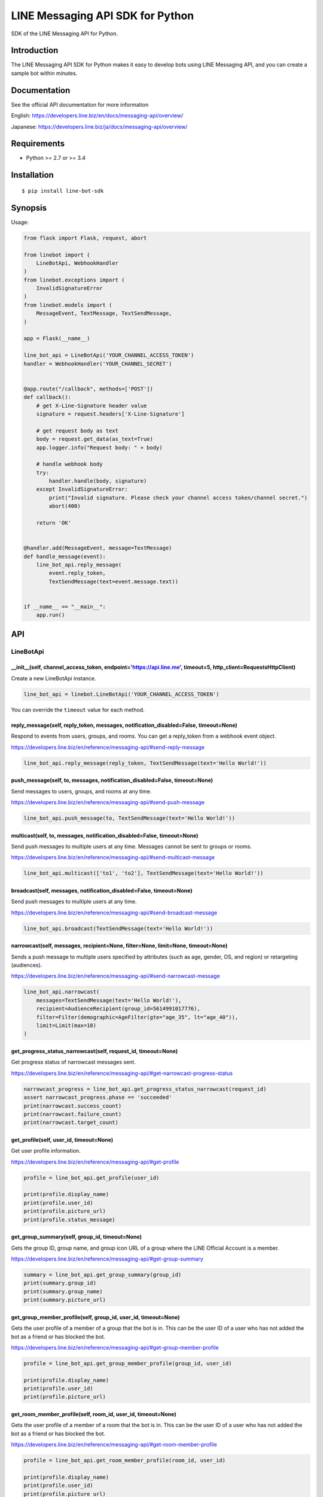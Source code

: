LINE Messaging API SDK for Python
=================================

|Build Status| |Documentation Status|

SDK of the LINE Messaging API for Python.

Introduction
------------
The LINE Messaging API SDK for Python makes it easy to develop bots using LINE Messaging API, and you can create a sample bot within minutes.


Documentation
-------------

See the official API documentation for more information

English: https://developers.line.biz/en/docs/messaging-api/overview/

Japanese: https://developers.line.biz/ja/docs/messaging-api/overview/

Requirements
------------

-  Python >= 2.7 or >= 3.4

Installation
------------

::

    $ pip install line-bot-sdk

Synopsis
--------

Usage:

.. code:: python

    from flask import Flask, request, abort

    from linebot import (
        LineBotApi, WebhookHandler
    )
    from linebot.exceptions import (
        InvalidSignatureError
    )
    from linebot.models import (
        MessageEvent, TextMessage, TextSendMessage,
    )

    app = Flask(__name__)

    line_bot_api = LineBotApi('YOUR_CHANNEL_ACCESS_TOKEN')
    handler = WebhookHandler('YOUR_CHANNEL_SECRET')


    @app.route("/callback", methods=['POST'])
    def callback():
        # get X-Line-Signature header value
        signature = request.headers['X-Line-Signature']

        # get request body as text
        body = request.get_data(as_text=True)
        app.logger.info("Request body: " + body)

        # handle webhook body
        try:
            handler.handle(body, signature)
        except InvalidSignatureError:
            print("Invalid signature. Please check your channel access token/channel secret.")
            abort(400)

        return 'OK'


    @handler.add(MessageEvent, message=TextMessage)
    def handle_message(event):
        line_bot_api.reply_message(
            event.reply_token,
            TextSendMessage(text=event.message.text))


    if __name__ == "__main__":
        app.run()

API
---

LineBotApi
~~~~~~~~~~

\_\_init\_\_(self, channel\_access\_token, endpoint='https://api.line.me', timeout=5, http\_client=RequestsHttpClient)
^^^^^^^^^^^^^^^^^^^^^^^^^^^^^^^^^^^^^^^^^^^^^^^^^^^^^^^^^^^^^^^^^^^^^^^^^^^^^^^^^^^^^^^^^^^^^^^^^^^^^^^^^^^^^^^^^^^^^^

Create a new LineBotApi instance.

.. code:: python

    line_bot_api = linebot.LineBotApi('YOUR_CHANNEL_ACCESS_TOKEN')

You can override the ``timeout`` value for each method.

reply\_message(self, reply\_token, messages, notification_disabled=False, timeout=None)
^^^^^^^^^^^^^^^^^^^^^^^^^^^^^^^^^^^^^^^^^^^^^^^^^^^^^^^^^^^^^^^^^^^^^^^^^^^^^^^^^^^^^^^

Respond to events from users, groups, and rooms. You can get a
reply\_token from a webhook event object.

https://developers.line.biz/en/reference/messaging-api/#send-reply-message

.. code:: python

    line_bot_api.reply_message(reply_token, TextSendMessage(text='Hello World!'))

push\_message(self, to, messages, notification_disabled=False, timeout=None)
^^^^^^^^^^^^^^^^^^^^^^^^^^^^^^^^^^^^^^^^^^^^^^^^^^^^^^^^^^^^^^^^^^^^^^^^^^^^

Send messages to users, groups, and rooms at any time.

https://developers.line.biz/en/reference/messaging-api/#send-push-message

.. code:: python

    line_bot_api.push_message(to, TextSendMessage(text='Hello World!'))

multicast(self, to, messages, notification_disabled=False, timeout=None)
^^^^^^^^^^^^^^^^^^^^^^^^^^^^^^^^^^^^^^^^^^^^^^^^^^^^^^^^^^^^^^^^^^^^^^^^

Send push messages to multiple users at any time. Messages cannot be sent to groups or rooms.

https://developers.line.biz/en/reference/messaging-api/#send-multicast-message

.. code:: python

    line_bot_api.multicast(['to1', 'to2'], TextSendMessage(text='Hello World!'))

broadcast(self, messages, notification_disabled=False, timeout=None)
^^^^^^^^^^^^^^^^^^^^^^^^^^^^^^^^^^^^^^^^^^^^^^^^^^^^^^^^^^^^^^^^^^^^^

Send push messages to multiple users at any time.

https://developers.line.biz/en/reference/messaging-api/#send-broadcast-message

.. code:: python

    line_bot_api.broadcast(TextSendMessage(text='Hello World!'))

narrowcast(self, messages, recipient=None, filter=None, limit=None, timeout=None)
^^^^^^^^^^^^^^^^^^^^^^^^^^^^^^^^^^^^^^^^^^^^^^^^^^^^^^^^^^^^^^^^^^^^^^^^^^^^^^^^^

Sends a push message to multiple users specified by attributes (such as age, gender, OS, and region)
or retargeting (audiences).

https://developers.line.biz/en/reference/messaging-api/#send-narrowcast-message

.. code:: python

    line_bot_api.narrowcast(
        messages=TextSendMessage(text='Hello World!'),
        recipient=AudienceRecipient(group_id=5614991017776),
        filter=Filter(demographic=AgeFilter(gte="age_35", lt="age_40")),
        limit=Limit(max=10)
    )

get_progress_status_narrowcast(self, request_id, timeout=None)
^^^^^^^^^^^^^^^^^^^^^^^^^^^^^^^^^^^^^^^^^^^^^^^^^^^^^^^^^^^^^^

Get progress status of narrowcast messages sent.

https://developers.line.biz/en/reference/messaging-api/#get-narrowcast-progress-status

.. code:: python

    narrowcast_progress = line_bot_api.get_progress_status_narrowcast(request_id)
    assert narrowcast_progress.phase == 'succeeded'
    print(narrowcast.success_count)
    print(narrowcast.failure_count)
    print(narrowcast.target_count)


get\_profile(self, user\_id, timeout=None)
^^^^^^^^^^^^^^^^^^^^^^^^^^^^^^^^^^^^^^^^^^

Get user profile information.

https://developers.line.biz/en/reference/messaging-api/#get-profile

.. code:: python

    profile = line_bot_api.get_profile(user_id)

    print(profile.display_name)
    print(profile.user_id)
    print(profile.picture_url)
    print(profile.status_message)

get\_group\_summary(self, group\_id, timeout=None)
^^^^^^^^^^^^^^^^^^^^^^^^^^^^^^^^^^^^^^^^^^^^^^^^^^
Gets the group ID, group name, and group icon URL of a group
where the LINE Official Account is a member.

https://developers.line.biz/en/reference/messaging-api/#get-group-summary

.. code:: python

    summary = line_bot_api.get_group_summary(group_id)
    print(summary.group_id)
    print(summary.group_name)
    print(summary.picture_url)

get\_group\_member\_profile(self, group\_id, user\_id, timeout=None)
^^^^^^^^^^^^^^^^^^^^^^^^^^^^^^^^^^^^^^^^^^^^^^^^^^^^^^^^^^^^^^^^^^^^

Gets the user profile of a member of a group that the bot is in. This can be
the user ID of a user who has not added the bot as a friend or has blocked
the bot.

https://developers.line.biz/en/reference/messaging-api/#get-group-member-profile

.. code:: python

    profile = line_bot_api.get_group_member_profile(group_id, user_id)

    print(profile.display_name)
    print(profile.user_id)
    print(profile.picture_url)

get\_room\_member\_profile(self, room\_id, user\_id, timeout=None)
^^^^^^^^^^^^^^^^^^^^^^^^^^^^^^^^^^^^^^^^^^^^^^^^^^^^^^^^^^^^^^^^^^

Gets the user profile of a member of a room that the bot is in. This can be the
user ID of a user who has not added the bot as a friend or has blocked the bot.

https://developers.line.biz/en/reference/messaging-api/#get-room-member-profile

.. code:: python

    profile = line_bot_api.get_room_member_profile(room_id, user_id)

    print(profile.display_name)
    print(profile.user_id)
    print(profile.picture_url)

get\_group\_member\_ids(self, group\_id, start=None, timeout=None)
^^^^^^^^^^^^^^^^^^^^^^^^^^^^^^^^^^^^^^^^^^^^^^^^^^^^^^^^^^^^^^^^^^

Gets the user IDs of the members of a group that the bot is in.
This includes the user IDs of users who have not added the bot as a friend or has blocked the bot.

https://developers.line.biz/en/reference/messaging-api/#get-group-member-user-ids

.. code:: python

    member_ids_res = line_bot_api.get_group_member_ids(group_id)

    print(member_ids_res.member_ids)
    print(member_ids_res.next)

get\_room\_member\_ids(self, room\_id, start=None, timeout=None)
^^^^^^^^^^^^^^^^^^^^^^^^^^^^^^^^^^^^^^^^^^^^^^^^^^^^^^^^^^^^^^^^

Gets the user IDs of the members of a room that the bot is in.
This includes the user IDs of users who have not added the bot as a friend or has blocked the bot.

https://developers.line.biz/en/reference/messaging-api/#get-room-member-user-ids

.. code:: python

    member_ids_res = line_bot_api.get_room_member_ids(room_id)

    print(member_ids_res.member_ids)
    print(member_ids_res.next)

get\_group\_members\_count(self, group\_id, timeout=None)
^^^^^^^^^^^^^^^^^^^^^^^^^^^^^^^^^^^^^^^^^^^^^^^^^^^^^^^^^

Gets the count of members in a group.

https://developers.line.biz/en/reference/messaging-api/#get-members-group-count

.. code:: python

    group_count = line_bot_api.get_group_members_count(group_id)
    print(group_count)

get\_room\_members\_count(self, room\_id, timeout=None)
^^^^^^^^^^^^^^^^^^^^^^^^^^^^^^^^^^^^^^^^^^^^^^^^^^^^^^^

Gets the count of members in a room.

https://developers.line.biz/en/reference/messaging-api/#get-members-room-count

.. code:: python

    room_count = line_bot_api.get_room_members_count(room_id)
    print(room_count)

get\_message\_content(self, message\_id, timeout=None)
^^^^^^^^^^^^^^^^^^^^^^^^^^^^^^^^^^^^^^^^^^^^^^^^^^^^^^

Retrieve image, video, and audio data sent by users.

https://developers.line.biz/en/reference/messaging-api/#get-content

.. code:: python

    message_content = line_bot_api.get_message_content(message_id)

    with open(file_path, 'wb') as fd:
        for chunk in message_content.iter_content():
            fd.write(chunk)

leave\_group(self, group\_id, timeout=None)
^^^^^^^^^^^^^^^^^^^^^^^^^^^^^^^^^^^^^^^^^^^

Leave a group.

https://developers.line.biz/en/reference/messaging-api/#leave-group

.. code:: python

    line_bot_api.leave_group(group_id)

leave\_room(self, room\_id, timeout=None)
^^^^^^^^^^^^^^^^^^^^^^^^^^^^^^^^^^^^^^^^^

Leave a room.

https://developers.line.biz/en/reference/messaging-api/#leave-room

.. code:: python

    line_bot_api.leave_room(room_id)

get\_rich\_menu(self, rich\_menu\_id, timeout=None)
^^^^^^^^^^^^^^^^^^^^^^^^^^^^^^^^^^^^^^^^^^^^^^^^^^^

Gets a rich menu via a rich menu ID.

https://developers.line.biz/en/reference/messaging-api/#get-rich-menu

.. code:: python

    rich_menu = line_bot_api.get_rich_menu(rich_menu_id)
    print(rich_menu.rich_menu_id)

create\_rich\_menu(self, rich\_menu, timeout=None)
^^^^^^^^^^^^^^^^^^^^^^^^^^^^^^^^^^^^^^^^^^^^^^^^^^

Creates a rich menu.
You must upload a rich menu image and link the rich menu to a user for the rich menu to be displayed. You can create up to 1000 rich menus for one LINE Official Account with the Messaging API.

https://developers.line.biz/en/reference/messaging-api/#create-rich-menu

.. code:: python

    rich_menu_to_create = RichMenu(
        size=RichMenuSize(width=2500, height=843),
        selected=False,
        name="Nice richmenu",
        chat_bar_text="Tap here",
        areas=[RichMenuArea(
            bounds=RichMenuBounds(x=0, y=0, width=2500, height=843),
            action=URIAction(label='Go to line.me', uri='https://line.me'))]
    )
    rich_menu_id = line_bot_api.create_rich_menu(rich_menu=rich_menu_to_create)
    print(rich_menu_id)

delete\_rich\_menu(self, rich\_menu\_id, timeout=None)
^^^^^^^^^^^^^^^^^^^^^^^^^^^^^^^^^^^^^^^^^^^^^^^^^^^^^^

Deletes a rich menu.

https://developers.line.biz/en/reference/messaging-api/#delete-rich-menu

.. code:: python

    line_bot_api.delete_rich_menu(rich_menu_id)

get\_rich\_menu\_id\_of\_user(self, user\_id, timeout=None)
^^^^^^^^^^^^^^^^^^^^^^^^^^^^^^^^^^^^^^^^^^^^^^^^^^^^^^^^^^^

Gets the ID of the rich menu linked to a user.

https://developers.line.biz/en/reference/messaging-api/#get-rich-menu-id-of-user

.. code:: python

    rich_menu_id = line_bot_api.get_rich_menu_id_of_user(user_id)
    print(rich_menu_id)

link\_rich\_menu\_to\_user(self, user\_id, rich\_menu\_id, timeout=None)
^^^^^^^^^^^^^^^^^^^^^^^^^^^^^^^^^^^^^^^^^^^^^^^^^^^^^^^^^^^^^^^^^^^^^^^^

Links a rich menu to a user. Only one rich menu can be linked to a user at one time.

https://developers.line.biz/en/reference/messaging-api/#link-rich-menu-to-user

.. code:: python

    line_bot_api.link_rich_menu_to_user(user_id, rich_menu_id)

link\_rich\_menu\_to\_users(self, user\_ids, rich\_menu\_id, timeout=None)
^^^^^^^^^^^^^^^^^^^^^^^^^^^^^^^^^^^^^^^^^^^^^^^^^^^^^^^^^^^^^^^^^^^^^^^^^^

Links a rich menu to multiple users.

https://developers.line.biz/en/reference/messaging-api/#link-rich-menu-to-users

.. code:: python

    line_bot_api.link_rich_menu_to_users(<user_ids>, <rich_menu_id>)

unlink\_rich\_menu\_from\_user(self, user\_id, timeout=None)
^^^^^^^^^^^^^^^^^^^^^^^^^^^^^^^^^^^^^^^^^^^^^^^^^^^^^^^^^^^^

Unlinks a rich menu from a user.

https://developers.line.biz/en/reference/messaging-api/#unlink-rich-menu-from-user

.. code:: python

    line_bot_api.unlink_rich_menu_from_user(user_id)

unlink\_rich\_menu\_from\_users(self, user\_ids, timeout=None)
^^^^^^^^^^^^^^^^^^^^^^^^^^^^^^^^^^^^^^^^^^^^^^^^^^^^^^^^^^^^^^

Unlinks rich menus from multiple users.

https://developers.line.biz/en/reference/messaging-api/#unlink-rich-menu-from-users

.. code:: python

    line_bot_api.unlink_rich_menu_from_users(<user_ids>)

get\_rich\_menu\_image(self, rich\_menu\_id, timeout=None)
^^^^^^^^^^^^^^^^^^^^^^^^^^^^^^^^^^^^^^^^^^^^^^^^^^^^^^^^^^

Downloads an image associated with a rich menu.

https://developers.line.biz/en/reference/messaging-api/#download-rich-menu-image

.. code:: python

    content = line_bot_api.get_rich_menu_image(rich_menu_id)
    with open(file_path, 'wb') as fd:
        for chunk in content.iter_content():
            fd.write(chunk)

set\_rich\_menu\_image(self, rich\_menu\_id, content\_type, content, timeout=None)
^^^^^^^^^^^^^^^^^^^^^^^^^^^^^^^^^^^^^^^^^^^^^^^^^^^^^^^^^^^^^^^^^^^^^^^^^^^^^^^^^^

Uploads and attaches an image to a rich menu.

https://developers.line.biz/en/reference/messaging-api/#upload-rich-menu-image

.. code:: python

    with open(file_path, 'rb') as f:
        line_bot_api.set_rich_menu_image(rich_menu_id, content_type, f)

get\_rich\_menu\_list(self, timeout=None)
^^^^^^^^^^^^^^^^^^^^^^^^^^^^^^^^^^^^^^^^^

Gets a list of all uploaded rich menus.

https://developers.line.biz/en/reference/messaging-api/#get-rich-menu-list

.. code:: python

    rich_menu_list = line_bot_api.get_rich_menu_list()
    for rich_menu in rich_menu_list:
        print(rich_menu.rich_menu_id)

set\_default\_rich\_menu(self, rich\_menu\_id, timeout=None)
^^^^^^^^^^^^^^^^^^^^^^^^^^^^^^^^^^^^^^^^^^^^^^^^^^^^^^^^^^^^

Sets the default rich menu.

https://developers.line.biz/en/reference/messaging-api/#set-default-rich-menu

.. code:: python

    line_bot_api.set_default_rich_menu(<rich_menu_id>)

get\_default\_rich\_menu(self, timeout=None)
^^^^^^^^^^^^^^^^^^^^^^^^^^^^^^^^^^^^^^^^^^^^

Gets the ID of the default rich menu set with the Messaging API.

https://developers.line.biz/en/reference/messaging-api/#get-default-rich-menu-id

.. code:: python

    line_bot_api.get_default_rich_menu()

cancel\_default\_rich\_menu(self, timeout=None)
^^^^^^^^^^^^^^^^^^^^^^^^^^^^^^^^^^^^^^^^^^^^^^^

Cancels the default rich menu set with the Messaging API.

https://developers.line.biz/en/reference/messaging-api/#cancel-default-rich-menu

.. code:: python

    line_bot_api.cancel_default_rich_menu()

issue\_link\_token(self, user\_id, timeout=None)
^^^^^^^^^^^^^^^^^^^^^^^^^^^^^^^^^^^^^^^^^^^^^^^^

Issues a link token used for the account link feature.

https://developers.line.biz/en/reference/messaging-api/#issue-link-token

.. code:: python

    link_token_response = line_bot_api.issue_link_token(<user_id>)
    print(link_token_response)

issue\_channel\_token(self, client_id, client_secret, grant_type='client_credentials', timeout=None)
^^^^^^^^^^^^^^^^^^^^^^^^^^^^^^^^^^^^^^^^^^^^^^^^^^^^^^^^^^^^^^^^^^^^^^^^^^^^^^^^^^^^^^^^^^^^^^^^^^^^

Issues a short-lived channel access token.

https://developers.line.biz/en/reference/messaging-api/#issue-channel-access-token

.. code:: python

    channel_token_response = line_bot_api.issue_channel_token(<client_id>, <client_secret>)
    print(access_token_response)

revoke\_channel\_token(self, access_token, timeout=None)
^^^^^^^^^^^^^^^^^^^^^^^^^^^^^^^^^^^^^^^^^^^^^^^^^^^^^^^^

Revokes a channel access token.

https://developers.line.biz/en/reference/messaging-api/#revoke-channel-access-token

.. code:: python

    line_bot_api.revoke_channel_token(<access_token>)

get\_insight\_message\_delivery(self, date, timeout=None)
^^^^^^^^^^^^^^^^^^^^^^^^^^^^^^^^^^^^^^^^^^^^^^^^^^^^^^^^^

Get the number of messages sent on a specified day.

https://developers.line.biz/en/reference/messaging-api/#get-number-of-delivery-messages

.. code:: python

    insight = line_bot_api.get_insight_message_delivery('20191231')
    print(insight.api_broadcast)

get\_insight\_followers(self, date, timeout=None)
^^^^^^^^^^^^^^^^^^^^^^^^^^^^^^^^^^^^^^^^^^^^^^^^^

Get the number of users who have added the bot on or before a specified date.

https://developers.line.biz/en/reference/messaging-api/#get-number-of-followers

.. code:: python

    insight = line_bot_api.get_insight_followers('20191231')
    print(insight.followers)

get\_insight\_demographic(self, timeout=None)
^^^^^^^^^^^^^^^^^^^^^^^^^^^^^^^^^^^^^^^^^^^^^^

Retrieve the demographic attributes for a bot's friends.

https://developers.line.biz/en/reference/messaging-api/#get-demographic

.. code:: python

    insight = line_bot_api.get_insight_demographic()
    print(insight.genders)

get\_insight\_message\_event(self, request_id, timeout=None)
^^^^^^^^^^^^^^^^^^^^^^^^^^^^^^^^^^^^^^^^^^^^^^^^^^^^^^^^^^^^^

Return statistics about how users interact with broadcast messages.

https://developers.line.biz/en/reference/messaging-api/#get-message-event

.. code:: python

    broadcast_response = line_bot_api.broadcast(TextSendMessage(text='Hello World!'))
    insight = line_bot_api.get_insight_message_event(broadcast_response.request_id)
    print(insight.overview)
    
get\_bot_info(self, timeout=None)
^^^^^^^^^^^^^^^^^^^^^^^^^^^^^^^^^

Get bot's basic information.

https://developers.line.biz/en/reference/messaging-api/#get-bot-info

.. code:: python

    bot_info = line_bot_api.get_bot_info()

    print(bot_info.display_name)
    print(bot_info.user_id)
    print(bot_info.basic_id)
    print(bot_info.premium_id)
    print(bot_info.picture_url)
    print(bot_info.chat_mode)
    print(bot_info.mark_as_read_mode)

set\_webhook\_endpoint(self, webhook_endpoint, timeout=None)
^^^^^^^^^^^^^^^^^^^^^^^^^^^^^^^^^^^^^^^^^^^^^^^^^^^^^^^^^^^^

Set the webhook endpoint URL.

https://developers.line.biz/en/reference/messaging-api/#set-webhook-endpoint-url

.. code:: python

    line_bot_api.set_webhook_endpoint(<webhook_endpoint_URL>)

get\_webhook\_endpoint(self, timeout=None)
^^^^^^^^^^^^^^^^^^^^^^^^^^^^^^^^^^^^^^^^^^

Get information on a webhook endpoint.

https://developers.line.biz/en/reference/messaging-api/#get-webhook-endpoint-information

.. code:: python

    webhook = line_bot_api.get_webhook_endpoint()
    print(webhook.endpoint)
    print(webhook.active)

test\_webhook\_endpoint(self, webhook_endpoint=None, timeout=None)
^^^^^^^^^^^^^^^^^^^^^^^^^^^^^^^^^^^^^^^^^^^^^^^^^^^^^^^^^^^^^^^^^^

Check if the configured webhook endpoint can receive a test webhook event.

https://developers.line.biz/en/reference/messaging-api/#test-webhook-endpoint

.. code:: python

    test_result = line_bot_api.test_webhook_endpoint()
    print(test_result.success)
    print(test_result.timestamp)
    print(test_result.status_code)
    print(test_result.reason)
    print(test_result.detail)

※ Error handling
^^^^^^^^^^^^^^^^^

If the LINE API server returns an error, LineBotApi raises LineBotApiError.

https://developers.line.biz/en/reference/messaging-api/#error-responses

.. code:: python

    try:
        line_bot_api.push_message('to', TextSendMessage(text='Hello World!'))
    except linebot.exceptions.LineBotApiError as e:
        print(e.status_code)
        print(e.request_id)
        print(e.error.message)
        print(e.error.details)

Message objects
~~~~~~~~~~~~~~~

https://developers.line.biz/en/reference/messaging-api/#message-objects

The following classes are found in the ``linebot.models`` package.

TextSendMessage
^^^^^^^^^^^^^^^

.. code:: python

    text_message = TextSendMessage(text='Hello, world')

ImageSendMessage
^^^^^^^^^^^^^^^^

.. code:: python

    image_message = ImageSendMessage(
        original_content_url='https://example.com/original.jpg',
        preview_image_url='https://example.com/preview.jpg'
    )

VideoSendMessage
^^^^^^^^^^^^^^^^

.. code:: python

    video_message = VideoSendMessage(
        original_content_url='https://example.com/original.mp4',
        preview_image_url='https://example.com/preview.jpg'
    )

AudioSendMessage
^^^^^^^^^^^^^^^^

.. code:: python

    audio_message = AudioSendMessage(
        original_content_url='https://example.com/original.m4a',
        duration=240000
    )

LocationSendMessage
^^^^^^^^^^^^^^^^^^^

.. code:: python

    location_message = LocationSendMessage(
        title='my location',
        address='Tokyo',
        latitude=35.65910807942215,
        longitude=139.70372892916203
    )

StickerSendMessage
^^^^^^^^^^^^^^^^^^

.. code:: python

    sticker_message = StickerSendMessage(
        package_id='1',
        sticker_id='1'
    )

ImagemapSendMessage
^^^^^^^^^^^^^^^^^^^

.. code:: python

    imagemap_message = ImagemapSendMessage(
        base_url='https://example.com/base',
        alt_text='this is an imagemap',
        base_size=BaseSize(height=1040, width=1040),
        video=Video(
            original_content_url='https://example.com/video.mp4',
            preview_image_url='https://example.com/video_preview.jpg',
            area=ImagemapArea(
                x=0, y=0, width=1040, height=585
            ),
            external_link=ExternalLink(
                link_uri='https://example.com/see_more.html',
                label='See More',
            ),
        ),
        actions=[
            URIImagemapAction(
                link_uri='https://example.com/',
                area=ImagemapArea(
                    x=0, y=0, width=520, height=1040
                )
            ),
            MessageImagemapAction(
                text='hello',
                area=ImagemapArea(
                    x=520, y=0, width=520, height=1040
                )
            )
        ]
    )

TemplateSendMessage - ButtonsTemplate
^^^^^^^^^^^^^^^^^^^^^^^^^^^^^^^^^^^^^

.. code:: python

    buttons_template_message = TemplateSendMessage(
        alt_text='Buttons template',
        template=ButtonsTemplate(
            thumbnail_image_url='https://example.com/image.jpg',
            title='Menu',
            text='Please select',
            actions=[
                PostbackAction(
                    label='postback',
                    display_text='postback text',
                    data='action=buy&itemid=1'
                ),
                MessageAction(
                    label='message',
                    text='message text'
                ),
                URIAction(
                    label='uri',
                    uri='http://example.com/'
                )
            ]
        )
    )

TemplateSendMessage - ConfirmTemplate
^^^^^^^^^^^^^^^^^^^^^^^^^^^^^^^^^^^^^

.. code:: python

    confirm_template_message = TemplateSendMessage(
        alt_text='Confirm template',
        template=ConfirmTemplate(
            text='Are you sure?',
            actions=[
                PostbackAction(
                    label='postback',
                    display_text='postback text',
                    data='action=buy&itemid=1'
                ),
                MessageAction(
                    label='message',
                    text='message text'
                )
            ]
        )
    )

TemplateSendMessage - CarouselTemplate
^^^^^^^^^^^^^^^^^^^^^^^^^^^^^^^^^^^^^^

.. code:: python

    carousel_template_message = TemplateSendMessage(
        alt_text='Carousel template',
        template=CarouselTemplate(
            columns=[
                CarouselColumn(
                    thumbnail_image_url='https://example.com/item1.jpg',
                    title='this is menu1',
                    text='description1',
                    actions=[
                        PostbackAction(
                            label='postback1',
                            display_text='postback text1',
                            data='action=buy&itemid=1'
                        ),
                        MessageAction(
                            label='message1',
                            text='message text1'
                        ),
                        URIAction(
                            label='uri1',
                            uri='http://example.com/1'
                        )
                    ]
                ),
                CarouselColumn(
                    thumbnail_image_url='https://example.com/item2.jpg',
                    title='this is menu2',
                    text='description2',
                    actions=[
                        PostbackAction(
                            label='postback2',
                            display_text='postback text2',
                            data='action=buy&itemid=2'
                        ),
                        MessageAction(
                            label='message2',
                            text='message text2'
                        ),
                        URIAction(
                            label='uri2',
                            uri='http://example.com/2'
                        )
                    ]
                )
            ]
        )
    )

TemplateSendMessage - ImageCarouselTemplate
^^^^^^^^^^^^^^^^^^^^^^^^^^^^^^^^^^^^^^^^^^^

.. code:: python

    image_carousel_template_message = TemplateSendMessage(
        alt_text='ImageCarousel template',
        template=ImageCarouselTemplate(
            columns=[
                ImageCarouselColumn(
                    image_url='https://example.com/item1.jpg',
                    action=PostbackAction(
                        label='postback1',
                        display_text='postback text1',
                        data='action=buy&itemid=1'
                    )
                ),
                ImageCarouselColumn(
                    image_url='https://example.com/item2.jpg',
                    action=PostbackAction(
                        label='postback2',
                        display_text='postback text2',
                        data='action=buy&itemid=2'
                    )
                )
            ]
        )
    )

FlexSendMessage
^^^^^^^^^^^^^^^^

.. code:: python

    flex_message = FlexSendMessage(
        alt_text='hello',
        contents=BubbleContainer(
            direction='ltr',
            hero=ImageComponent(
                url='https://example.com/cafe.jpg',
                size='full',
                aspect_ratio='20:13',
                aspect_mode='cover',
                action=URIAction(uri='http://example.com', label='label')
            )
        )
    )

※ You can pass a **dict** to FlexSendMessage#contents as follows:

.. code:: python

    flex_message = FlexSendMessage(
        alt_text='hello',
        contents={
            'type': 'bubble',
            'direction': 'ltr',
            'hero': {
                'type': 'image',
                'url': 'https://example.com/cafe.jpg',
                'size': 'full',
                'aspectRatio': '20:13',
                'aspectMode': 'cover',
                'action': { 'type': 'uri', 'uri': 'http://example.com', 'label': 'label' }
            }
        }
    )

Thus, You can send a JSON designed with `Flex Message Simulator <https://developers.line.biz/console/fx/>`__.

With QuickReply
^^^^^^^^^^^^^^^

.. code:: python

    text_message = TextSendMessage(text='Hello, world',
                                   quick_reply=QuickReply(items=[
                                       QuickReplyButton(action=MessageAction(label="label", text="text"))
                                   ]))

Webhook
-------

WebhookParser
~~~~~~~~~~~~~

※ You can use WebhookParser

\_\_init\_\_(self, channel\_secret)
^^^^^^^^^^^^^^^^^^^^^^^^^^^^^^^^^^^

.. code:: python

    parser = linebot.WebhookParser('YOUR_CHANNEL_SECRET')

parse(self, body, signature, as_payload=False)
^^^^^^^^^^^^^^^^^^^^^^^^^^^^^^^^^^^^^^^^^^^^^^

Parses the webhook body, and returns a list of Event objects or a WebhookPayload object (depending on as_payload).
If the signature does NOT match, ``InvalidSignatureError`` is raised.

.. code:: python

    events = parser.parse(body, signature)

    for event in events:
        do_something(event)

.. code:: python

    payload = parser.parse(body, signature, as_payload=True)

    for event in payload.events:
        do_something(payload.event, payload.destination)

WebhookHandler
~~~~~~~~~~~~~~

※ You can use WebhookHandler

\_\_init\_\_(self, channel\_secret)
^^^^^^^^^^^^^^^^^^^^^^^^^^^^^^^^^^^

.. code:: python

    handler = linebot.WebhookHandler('YOUR_CHANNEL_SECRET')

handle(self, body, signature)
^^^^^^^^^^^^^^^^^^^^^^^^^^^^^

Handles webhooks with **handlers** added
by the decorators `add <#add-self-event-message-none>`__ and `default <#default-self>`__.
If the signature does NOT match, ``InvalidSignatureError`` is raised.

.. code:: python

    handler.handle(body, signature)

add(self, event, message=None)
^^^^^^^^^^^^^^^^^^^^^^^^^^^^^^

Add a **handler** method by using this decorator.

.. code:: python

    @handler.add(MessageEvent, message=TextMessage)
    def handle_message(event):
        line_bot_api.reply_message(
            event.reply_token,
            TextSendMessage(text=event.message.text))

When the event is an instance of MessageEvent and event.message is an instance of TextMessage,
this handler method is called.

.. code:: python

    @handler.add(MessageEvent)
    def handle_message(event, destination):
        # do something

If the arity of the handler method is more than one,
a destination property in a webhook request is passed to it as the second argument.

.. code:: python

    @handler.add(FollowEvent)
    def handle_follow():
        # do something

If the arity of the handler method is zero, the handler method is called with no arguments.

default(self)
^^^^^^^^^^^^^

Set the default **handler** method by using this decorator.

.. code:: python

    @handler.default()
    def default(event):
        print(event)

If there is no handler for an event, this default handler method is called.

WebhookPayload
~~~~~~~~~~~~~~~

https://developers.line.biz/en/reference/messaging-api/#request-body

- WebhookPayload
    - destination
    - events: list[`Event <#event>`__]

Webhook event object
~~~~~~~~~~~~~~~~~~~~

https://developers.line.biz/en/reference/messaging-api/#webhook-event-objects

The following classes are found in the ``linebot.models`` package.

`Event <https://line-bot-sdk-python.readthedocs.io/en/stable/linebot.models.html#module-linebot.models.events>`__
^^^^^^^^^^^^^^^^^^^^^^^^^^^^^^^^^^^^^^^^^^^^^^^^^^^^^^^^^^^^^^^^^^^^^^^^^^^^^^^^^^^^^^^^^^^^^^^^^^^^^^^^^^^^^^^^^^^

- MessageEvent
    - type
    - mode
    - timestamp
    - source: `Source <#source>`__
    - reply\_token
    - message: `Message <#message>`__
- FollowEvent
    - type
    - mode
    - timestamp
    - source: `Source <#source>`__
    - reply\_token
- UnfollowEvent
    - type
    - mode
    - timestamp
    - source: `Source <#source>`__
- JoinEvent
    - type
    - mode
    - timestamp
    - source: `Source <#source>`__
    - reply\_token
- LeaveEvent
    - type
    - mode
    - timestamp
    - source: `Source <#source>`__
- PostbackEvent
    - type
    - mode
    - timestamp
    - source: `Source <#source>`__
    - reply\_token
    - postback: Postback
        - data
        - params: dict
- BeaconEvent
    - type
    - mode
    - timestamp
    - source: `Source <#source>`__
    - reply\_token
    - beacon: Beacon
        - type
        - hwid
        - device_message
- MemberJoinedEvent
    - type
    - mode
    - timestamp
    - source: `Source <#source>`__
    - reply\_token
    - joined: Joined
- MemberLeftEvent
    - type
    - mode
    - timestamp
    - source: `Source <#source>`__
    - reply\_token
    - left: Left
- AccountLinkEvent
    - type
    - mode
    - timestamp
    - source: `Source <#source>`__
    - reply\_token
    - link: Link
- ThingsEvent
    - type
    - mode
    - timestamp
    - source: `Source <#source>`__
    - reply\_token
    - things: DeviceLink | DeviceUnlink | ScenarioResult

Source
^^^^^^

- SourceUser
    - type
    - user\_id
- SourceGroup
    - type
    - group\_id
    - user\_id
- SourceRoom
    - type
    - room\_id
    - user\_id

Message
^^^^^^^

- TextMessage
    - type
    - id
    - text
- ImageMessage
    - type
    - id
    - content_provider
- VideoMessage
    - type
    - id
    - duration
    - content_provider
- AudioMessage
    - type
    - id
    - duration
    - content_provider
- LocationMessage
    - type
    - id
    - title
    - address
    - latitude
    - longitude
- StickerMessage
    - type
    - id
    - package\_id
    - sticker\_id
    - sticker\_resource\_type
- FileMessage
    - type
    - id
    - file\_size
    - file\_name

Hints
-----

Examples
~~~~~~~~

`simple-server-echo <https://github.com/line/line-bot-sdk-python/tree/master/examples/simple-server-echo>`__
^^^^^^^^^^^^^^^^^^^^^^^^^^^^^^^^^^^^^^^^^^^^^^^^^^^^^^^^^^^^^^^^^^^^^^^^^^^^^^^^^^^^^^^^^^^^^^^^^^^^^^^^^^^^

Sample echo-bot using
`wsgiref.simple\_server <https://docs.python.org/3/library/wsgiref.html>`__

`flask-echo <https://github.com/line/line-bot-sdk-python/tree/master/examples/flask-echo>`__
^^^^^^^^^^^^^^^^^^^^^^^^^^^^^^^^^^^^^^^^^^^^^^^^^^^^^^^^^^^^^^^^^^^^^^^^^^^^^^^^^^^^^^^^^^^^

Sample echo-bot using `Flask <http://flask.pocoo.org/>`__

`flask-kitchensink <https://github.com/line/line-bot-sdk-python/tree/master/examples/flask-kitchensink>`__
^^^^^^^^^^^^^^^^^^^^^^^^^^^^^^^^^^^^^^^^^^^^^^^^^^^^^^^^^^^^^^^^^^^^^^^^^^^^^^^^^^^^^^^^^^^^^^^^^^^^^^^^^^

Sample bot using `Flask <http://flask.pocoo.org/>`__

API documentation
-----------------

::

    $ cd docs
    $ make html
    $ open build/html/index.html

OR |Documentation Status|

Help and media
--------------
FAQ: https://developers.line.biz/en/faq/

Community Q&A: https://www.line-community.me/questions

News: https://developers.line.biz/en/news/

Twitter: @LINE_DEV

Versioning
----------
This project respects semantic versioning

See http://semver.org/

Contributing
------------
Please check `CONTRIBUTING <CONTRIBUTING.md>`__ before making a contribution.

For SDK developers
------------------

First install for development.

::

    $ pip install -r requirements-dev.txt

Run tests
~~~~~~~~~

Test by using tox. We test against the following versions.

-  3.6
-  3.7
-  3.8
-  3.9

To run all tests and to run ``flake8`` against all versions, use:

::

    tox

To run all tests against version 3.6, use:

::

    $ tox -e py3.6

To run a test against version 3.6 and against a specific file, use:

::

    $ tox -e py3.6 -- tests/test_webhook.py


.. |Build Status| image:: https://travis-ci.org/line/line-bot-sdk-python.svg?branch=master
   :target: https://travis-ci.org/line/line-bot-sdk-python
.. |PyPI version| image:: https://badge.fury.io/py/line-bot-sdk.svg
   :target: https://badge.fury.io/py/line-bot-sdk
.. |Documentation Status| image:: https://readthedocs.org/projects/line-bot-sdk-python/badge/?version=stable
   :target: http://line-bot-sdk-python.readthedocs.io/en/stable

License
--------

::

    Copyright (C) 2016 LINE Corp.

    Licensed under the Apache License, Version 2.0 (the "License");
    you may not use this file except in compliance with the License.
    You may obtain a copy of the License at

       http://www.apache.org/licenses/LICENSE-2.0

    Unless required by applicable law or agreed to in writing, software
    distributed under the License is distributed on an "AS IS" BASIS,
    WITHOUT WARRANTIES OR CONDITIONS OF ANY KIND, either express or implied.
    See the License for the specific language governing permissions and
    limitations under the License.
